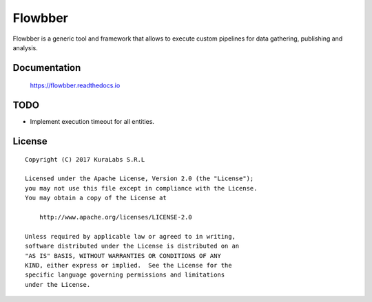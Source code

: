 ========
Flowbber
========

Flowbber is a generic tool and framework that allows to execute custom
pipelines for data gathering, publishing and analysis.


Documentation
=============

    https://flowbber.readthedocs.io


TODO
====

- Implement execution timeout for all entities.


License
=======

::

   Copyright (C) 2017 KuraLabs S.R.L

   Licensed under the Apache License, Version 2.0 (the "License");
   you may not use this file except in compliance with the License.
   You may obtain a copy of the License at

       http://www.apache.org/licenses/LICENSE-2.0

   Unless required by applicable law or agreed to in writing,
   software distributed under the License is distributed on an
   "AS IS" BASIS, WITHOUT WARRANTIES OR CONDITIONS OF ANY
   KIND, either express or implied.  See the License for the
   specific language governing permissions and limitations
   under the License.
